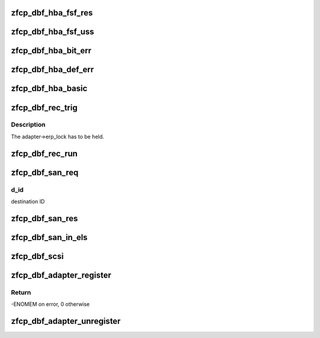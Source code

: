 .. -*- coding: utf-8; mode: rst -*-
.. src-file: drivers/s390/scsi/zfcp_dbf.c

.. _`zfcp_dbf_hba_fsf_res`:

zfcp_dbf_hba_fsf_res
====================

.. c:function:: void zfcp_dbf_hba_fsf_res(char *tag, struct zfcp_fsf_req *req)

    trace event for fsf responses

    :param char \*tag:
        tag indicating which kind of unsolicited status has been received

    :param struct zfcp_fsf_req \*req:
        request for which a response was received

.. _`zfcp_dbf_hba_fsf_uss`:

zfcp_dbf_hba_fsf_uss
====================

.. c:function:: void zfcp_dbf_hba_fsf_uss(char *tag, struct zfcp_fsf_req *req)

    trace event for an unsolicited status buffer

    :param char \*tag:
        tag indicating which kind of unsolicited status has been received

    :param struct zfcp_fsf_req \*req:
        request providing the unsolicited status

.. _`zfcp_dbf_hba_bit_err`:

zfcp_dbf_hba_bit_err
====================

.. c:function:: void zfcp_dbf_hba_bit_err(char *tag, struct zfcp_fsf_req *req)

    trace event for bit error conditions

    :param char \*tag:
        tag indicating which kind of unsolicited status has been received

    :param struct zfcp_fsf_req \*req:
        request which caused the bit_error condition

.. _`zfcp_dbf_hba_def_err`:

zfcp_dbf_hba_def_err
====================

.. c:function:: void zfcp_dbf_hba_def_err(struct zfcp_adapter *adapter, u64 req_id, u16 scount, void **pl)

    trace event for deferred error messages

    :param struct zfcp_adapter \*adapter:
        pointer to struct zfcp_adapter

    :param u64 req_id:
        request id which caused the deferred error message

    :param u16 scount:
        number of sbals incl. the signaling sbal

    :param void \*\*pl:
        array of all involved sbals

.. _`zfcp_dbf_hba_basic`:

zfcp_dbf_hba_basic
==================

.. c:function:: void zfcp_dbf_hba_basic(char *tag, struct zfcp_adapter *adapter)

    trace event for basic adapter events

    :param char \*tag:
        *undescribed*

    :param struct zfcp_adapter \*adapter:
        pointer to struct zfcp_adapter

.. _`zfcp_dbf_rec_trig`:

zfcp_dbf_rec_trig
=================

.. c:function:: void zfcp_dbf_rec_trig(char *tag, struct zfcp_adapter *adapter, struct zfcp_port *port, struct scsi_device *sdev, u8 want, u8 need)

    trace event related to triggered recovery

    :param char \*tag:
        identifier for event

    :param struct zfcp_adapter \*adapter:
        adapter on which the erp_action should run

    :param struct zfcp_port \*port:
        remote port involved in the erp_action

    :param struct scsi_device \*sdev:
        scsi device involved in the erp_action

    :param u8 want:
        wanted erp_action

    :param u8 need:
        required erp_action

.. _`zfcp_dbf_rec_trig.description`:

Description
-----------

The adapter->erp_lock has to be held.

.. _`zfcp_dbf_rec_run`:

zfcp_dbf_rec_run
================

.. c:function:: void zfcp_dbf_rec_run(char *tag, struct zfcp_erp_action *erp)

    trace event related to running recovery

    :param char \*tag:
        identifier for event

    :param struct zfcp_erp_action \*erp:
        erp_action running

.. _`zfcp_dbf_san_req`:

zfcp_dbf_san_req
================

.. c:function:: void zfcp_dbf_san_req(char *tag, struct zfcp_fsf_req *fsf, u32 d_id)

    trace event for issued SAN request

    :param char \*tag:
        identifier for event

    :param struct zfcp_fsf_req \*fsf:
        *undescribed*

    :param u32 d_id:
        *undescribed*

.. _`zfcp_dbf_san_req.d_id`:

d_id
----

destination ID

.. _`zfcp_dbf_san_res`:

zfcp_dbf_san_res
================

.. c:function:: void zfcp_dbf_san_res(char *tag, struct zfcp_fsf_req *fsf)

    trace event for received SAN request

    :param char \*tag:
        identifier for event

    :param struct zfcp_fsf_req \*fsf:
        *undescribed*

.. _`zfcp_dbf_san_in_els`:

zfcp_dbf_san_in_els
===================

.. c:function:: void zfcp_dbf_san_in_els(char *tag, struct zfcp_fsf_req *fsf)

    trace event for incoming ELS

    :param char \*tag:
        identifier for event

    :param struct zfcp_fsf_req \*fsf:
        *undescribed*

.. _`zfcp_dbf_scsi`:

zfcp_dbf_scsi
=============

.. c:function:: void zfcp_dbf_scsi(char *tag, struct scsi_cmnd *sc, struct zfcp_fsf_req *fsf)

    trace event for scsi commands

    :param char \*tag:
        identifier for event

    :param struct scsi_cmnd \*sc:
        pointer to struct scsi_cmnd

    :param struct zfcp_fsf_req \*fsf:
        pointer to struct zfcp_fsf_req

.. _`zfcp_dbf_adapter_register`:

zfcp_dbf_adapter_register
=========================

.. c:function:: int zfcp_dbf_adapter_register(struct zfcp_adapter *adapter)

    registers debug feature for an adapter

    :param struct zfcp_adapter \*adapter:
        pointer to adapter for which debug features should be registered

.. _`zfcp_dbf_adapter_register.return`:

Return
------

-ENOMEM on error, 0 otherwise

.. _`zfcp_dbf_adapter_unregister`:

zfcp_dbf_adapter_unregister
===========================

.. c:function:: void zfcp_dbf_adapter_unregister(struct zfcp_adapter *adapter)

    unregisters debug feature for an adapter

    :param struct zfcp_adapter \*adapter:
        pointer to adapter for which debug features should be unregistered

.. This file was automatic generated / don't edit.

